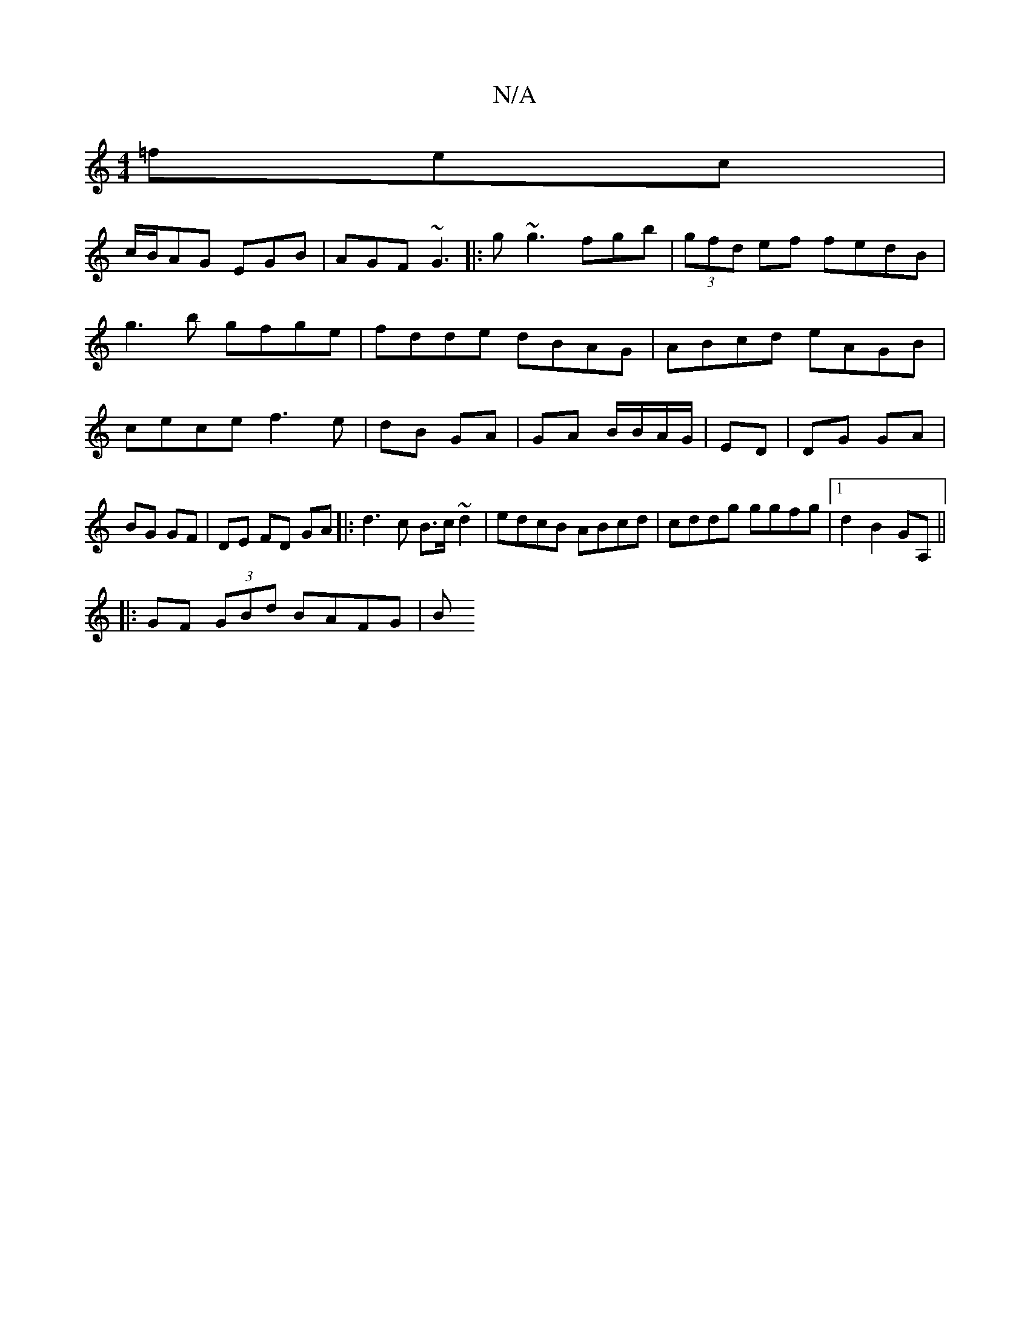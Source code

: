 X:1
T:N/A
M:4/4
R:N/A
K:Cmajor
=fec|
c/B/AG EGB | AGF ~G3 |:g~g3fgb|(3gfd ef fedB|
g3b gfge|fdde dBAG|ABcd eAGB|cece f3e|dB GA|GA B/B/A/G/|ED|DG GA|BG GF | DE FD GA|:d3c B>c~d2|edcB ABcd|cddg ggfg|1 d2 B2 GA, ||
|:GF (3GBd BAFG | B